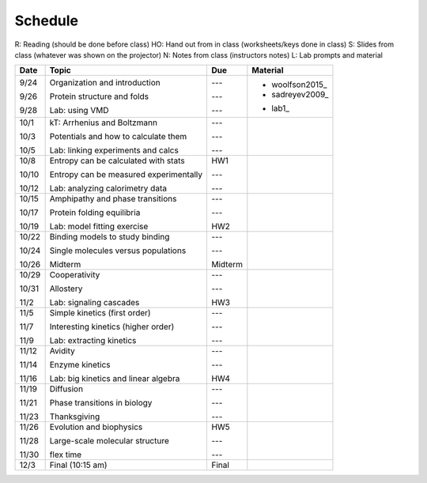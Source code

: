 Schedule
========

R: Reading (should be done before class)
HO: Hand out from in class (worksheets/keys done in class)
S: Slides from class (whatever was shown on the projector)
N: Notes from class (instructors notes)
L: Lab prompts and material

+----------+--------------------------------------------+--------------+-----------------------------------------------------------------------------------------------------------------------------------------------------------------------------------------+
| Date     | Topic                                      |  Due         | Material                                                                                                                                                                                |
+==========+============================================+==============+=========================================================================================================================================================================================+
| 9/24     | Organization and introduction              | ---          |                                                                                                                                                                                         |
|          |                                            |              |                                                                                                                                                                                         |
| 9/26     | Protein structure and folds                | ---          | + woolfson2015_                                                                                                                                                                         |
|          |                                            |              | + sadreyev2009_                                                                                                                                                                         |
|          |                                            |              | .. _woolfson2015 https://github.com/harmsm/physical-biochemistry/blob/master/readings/02-lecture_protein-domains/woolfson_2015_de_novo_protein_design.pdf                               |
|          |                                            |              | .. _sadreyev2009 https://github.com/harmsm/physical-biochemistry/blob/master/readings/02-lecture_protein-domains/sadreyev_2009_discrete_continuous_duality_of_protein%20structures.pdf  |
| 9/28     | Lab: using VMD                             | ---          | + lab1_                                                                                                                                                                                 |
|          |                                            |              | .. _lab1 https://github.com/harmsm/physical-biochemistry/tree/master/labs/01-lab                                                                                                        |
+----------+--------------------------------------------+--------------+-----------------------------------------------------------------------------------------------------------------------------------------------------------------------------------------+
| 10/1     | kT: Arrhenius and Boltzmann                | ---          |                                                                                                                                                                                         |
|          |                                            |              |                                                                                                                                                                                         |
| 10/3     | Potentials and how to calculate them       | ---          |                                                                                                                                                                                         |
|          |                                            |              |                                                                                                                                                                                         |
| 10/5     | Lab: linking experiments and calcs         | ---          |                                                                                                                                                                                         |
+----------+--------------------------------------------+--------------+-----------------------------------------------------------------------------------------------------------------------------------------------------------------------------------------+
| 10/8     | Entropy can be calculated with stats       | HW1          |                                                                                                                                                                                         |
|          |                                            |              |                                                                                                                                                                                         |
| 10/10    | Entropy can be measured experimentally     | ---          |                                                                                                                                                                                         |
|          |                                            |              |                                                                                                                                                                                         |
| 10/12    | Lab: analyzing calorimetry data            | ---          |                                                                                                                                                                                         |
+----------+--------------------------------------------+--------------+-----------------------------------------------------------------------------------------------------------------------------------------------------------------------------------------+
| 10/15    | Amphipathy and phase transitions           | ---          |                                                                                                                                                                                         |
|          |                                            |              |                                                                                                                                                                                         |
| 10/17    | Protein folding equilibria                 | ---          |                                                                                                                                                                                         |
|          |                                            |              |                                                                                                                                                                                         |
| 10/19    | Lab: model fitting exercise                | HW2          |                                                                                                                                                                                         |
+----------+--------------------------------------------+--------------+-----------------------------------------------------------------------------------------------------------------------------------------------------------------------------------------+
| 10/22    | Binding models to study binding            | ---          |                                                                                                                                                                                         |
|          |                                            |              |                                                                                                                                                                                         |
| 10/24    | Single molecules versus populations        | ---          |                                                                                                                                                                                         |
|          |                                            |              |                                                                                                                                                                                         |
| 10/26    | Midterm                                    | Midterm      |                                                                                                                                                                                         |
+----------+--------------------------------------------+--------------+-----------------------------------------------------------------------------------------------------------------------------------------------------------------------------------------+
| 10/29    | Cooperativity                              | ---          |                                                                                                                                                                                         |
|          |                                            |              |                                                                                                                                                                                         |
| 10/31    | Allostery                                  | ---          |                                                                                                                                                                                         |
|          |                                            |              |                                                                                                                                                                                         |
| 11/2     | Lab: signaling cascades                    | HW3          |                                                                                                                                                                                         |
+----------+--------------------------------------------+--------------+-----------------------------------------------------------------------------------------------------------------------------------------------------------------------------------------+
| 11/5     | Simple kinetics (first order)              | ---          |                                                                                                                                                                                         |
|          |                                            |              |                                                                                                                                                                                         |
| 11/7     | Interesting kinetics (higher order)        | ---          |                                                                                                                                                                                         |
|          |                                            |              |                                                                                                                                                                                         |
| 11/9     | Lab: extracting kinetics                   | ---          |                                                                                                                                                                                         |
+----------+--------------------------------------------+--------------+-----------------------------------------------------------------------------------------------------------------------------------------------------------------------------------------+
| 11/12    | Avidity                                    | ---          |                                                                                                                                                                                         |
|          |                                            |              |                                                                                                                                                                                         |
| 11/14    | Enzyme kinetics                            | ---          |                                                                                                                                                                                         |
|          |                                            |              |                                                                                                                                                                                         |
| 11/16    | Lab: big kinetics and linear algebra       | HW4          |                                                                                                                                                                                         |
+----------+--------------------------------------------+--------------+-----------------------------------------------------------------------------------------------------------------------------------------------------------------------------------------+
| 11/19    | Diffusion                                  | ---          |                                                                                                                                                                                         |
|          |                                            |              |                                                                                                                                                                                         |
| 11/21    | Phase transitions in biology               | ---          |                                                                                                                                                                                         |
|          |                                            |              |                                                                                                                                                                                         |
| 11/23    | Thanksgiving                               | ---          |                                                                                                                                                                                         |
+----------+--------------------------------------------+--------------+-----------------------------------------------------------------------------------------------------------------------------------------------------------------------------------------+
| 11/26    | Evolution and biophysics                   | HW5          |                                                                                                                                                                                         |
|          |                                            |              |                                                                                                                                                                                         |
| 11/28    | Large-scale molecular structure            | ---          |                                                                                                                                                                                         |
|          |                                            |              |                                                                                                                                                                                         |
| 11/30    | flex time                                  | ---          |                                                                                                                                                                                         |
+----------+--------------------------------------------+--------------+-----------------------------------------------------------------------------------------------------------------------------------------------------------------------------------------+
| 12/3     | Final (10:15 am)                           | Final        |                                                                                                                                                                                         |
+----------+--------------------------------------------+--------------+-----------------------------------------------------------------------------------------------------------------------------------------------------------------------------------------+
